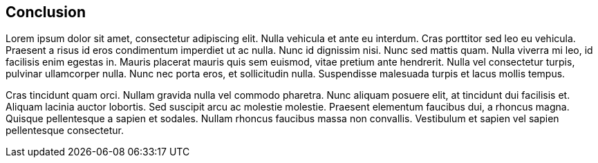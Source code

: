 == Conclusion

Lorem ipsum dolor sit amet, consectetur adipiscing elit. Nulla vehicula et ante eu interdum. Cras porttitor sed leo eu vehicula. Praesent a risus id eros condimentum imperdiet ut ac nulla. Nunc id dignissim nisi. Nunc sed mattis quam. Nulla viverra mi leo, id facilisis enim egestas in. Mauris placerat mauris quis sem euismod, vitae pretium ante hendrerit. Nulla vel consectetur turpis, pulvinar ullamcorper nulla. Nunc nec porta eros, et sollicitudin nulla. Suspendisse malesuada turpis et lacus mollis tempus.

Cras tincidunt quam orci. Nullam gravida nulla vel commodo pharetra. Nunc aliquam posuere elit, at tincidunt dui facilisis et. Aliquam lacinia auctor lobortis. Sed suscipit arcu ac molestie molestie. Praesent elementum faucibus dui, a rhoncus magna. Quisque pellentesque a sapien et sodales. Nullam rhoncus faucibus massa non convallis. Vestibulum et sapien vel sapien pellentesque consectetur.


